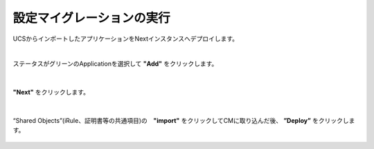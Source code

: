 設定マイグレーションの実行
======================================

UCSからインポートしたアプリケーションをNextインスタンスへデプロイします。

|
ステータスがグリーンのApplicationを選択して **"Add"** をクリックします。

.. figure:: images/c10-m3-1.png
   :scale: 40%
   :align: center


|
**"Next"** をクリックします。

.. figure:: images/c10-m3-2.png
   :scale: 40%
   :align: center


|
“Shared Objects”(iRule、証明書等の共通項目)の　**"import"** をクリックしてCMに取り込んだ後、 **”Deploy”** をクリックします。

.. figure:: images/c10-m3-3.png
   :scale: 40%
   :align: center
